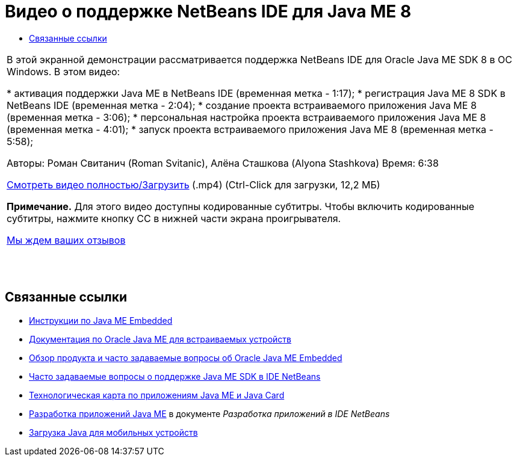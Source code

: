 // 
//     Licensed to the Apache Software Foundation (ASF) under one
//     or more contributor license agreements.  See the NOTICE file
//     distributed with this work for additional information
//     regarding copyright ownership.  The ASF licenses this file
//     to you under the Apache License, Version 2.0 (the
//     "License"); you may not use this file except in compliance
//     with the License.  You may obtain a copy of the License at
// 
//       http://www.apache.org/licenses/LICENSE-2.0
// 
//     Unless required by applicable law or agreed to in writing,
//     software distributed under the License is distributed on an
//     "AS IS" BASIS, WITHOUT WARRANTIES OR CONDITIONS OF ANY
//     KIND, either express or implied.  See the License for the
//     specific language governing permissions and limitations
//     under the License.
//

= Видео о поддержке NetBeans IDE для Java ME 8
:jbake-type: tutorial
:jbake-tags: tutorials 
:markup-in-source: verbatim,quotes,macros
:jbake-status: published
:icons: font
:syntax: true
:source-highlighter: pygments
:toc: left
:toc-title:
:description: Видео о поддержке NetBeans IDE для Java ME 8 - Apache NetBeans
:keywords: Apache NetBeans, Tutorials, Видео о поддержке NetBeans IDE для Java ME 8

|===
|В этой экранной демонстрации рассматривается поддержка NetBeans IDE для Oracle Java ME SDK 8 в ОС Windows. В этом видео:

* активация поддержки Java ME в NetBeans IDE (временная метка - 1:17);
* регистрация Java ME 8 SDK в NetBeans IDE (временная метка - 2:04);
* создание проекта встраиваемого приложения Java ME 8 (временная метка - 3:06);
* персональная настройка проекта встраиваемого приложения Java ME 8 (временная метка - 4:01);
* запуск проекта встраиваемого приложения Java ME 8 (временная метка - 5:58);

Авторы: Роман Свитанич (Roman Svitanic), Алёна Сташкова (Alyona Stashkova)
Время: 6:38

link:http://bits.netbeans.org/media/nb_me_8.mp4[+Смотреть видео полностью/Загрузить+] (.mp4) (Ctrl-Click для загрузки, 12,2 МБ)

*Примечание.* Для этого видео доступны кодированные субтитры. Чтобы включить кодированные субтитры, нажмите кнопку CC в нижней части экрана проигрывателя.

link:/about/contact_form.html?to=6&subject=Feedback:%20Screencast%20-%20NetBeans%20IDE%20Support%20for%20Java%20ME%208%20EA[+Мы ждем ваших отзывов+]
 |  |  |  
|===


== Связанные ссылки

* link:http://wiki.netbeans.org/JavaMEEmbeddedHowTo[+Инструкции по Java ME Embedded+]
* link:http://docs.oracle.com/javame/embedded/embedded.html[+Документация по Oracle Java ME для встраиваемых устройств+]
* link:http://www.oracle.com/technetwork/java/embedded/documentation/me-e-otn-faq-1852008.pdf[+Обзор продукта и часто задаваемые вопросы об Oracle Java ME Embedded+]
* link:http://wiki.netbeans.org/JavaMESDKSupport[+Часто задаваемые вопросы о поддержке Java ME SDK в IDE NetBeans+]
* link:https://netbeans.org/kb/trails/mobility.html[+Технологическая карта по приложениям Java ME и Java Card+]
* link:http://www.oracle.com/pls/topic/lookup?ctx=nb8000&id=NBDAG1552[+Разработка приложений Java ME+] в документе _Разработка приложений в IDE NetBeans_
* link:http://www.oracle.com/technetwork/java/javame/javamobile/download/overview/index.html[+Загрузка Java для мобильных устройств+]
